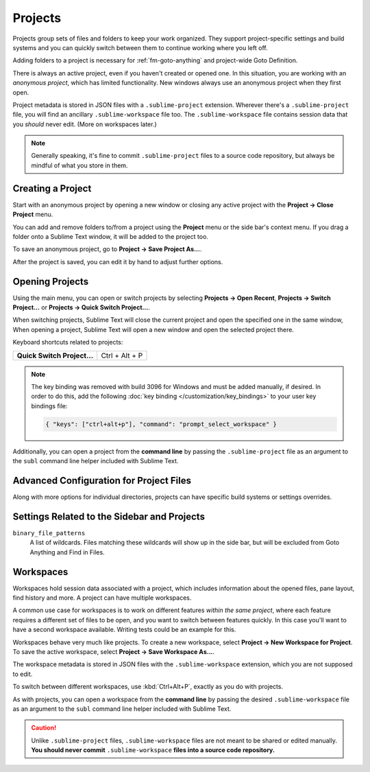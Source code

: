 ==========
 Projects
==========

Projects group sets of files and folders
to keep your work organized.
They support project-specific settings and build systems
and you can quickly switch between them
to continue working where you left off.

Adding folders to a project is necessary for
:ref:`fm-goto-anything` and project-wide Goto Definition.

There is always an active project,
even if you haven't created or opened one.
In this situation,
you are working with an *anonymous project*,
which has limited functionality.
New windows always use an anonymous project
when they first open.

Project metadata is stored in JSON files
with a ``.sublime-project`` extension.
Wherever there's a ``.sublime-project`` file,
you will find an ancillary ``.sublime-workspace`` file too.
The ``.sublime-workspace`` file contains session data
that you *should* never edit.
(More on workspaces later.)

.. note::

   Generally speaking,
   it's fine to commit ``.sublime-project`` files
   to a source code repository,
   but always be mindful of what you store in them.


Creating a Project
==================

Start with an anonymous project
by opening a new window
or closing any active project
with the **Project → Close Project** menu.

You can add and remove folders to/from a project
using the **Project** menu
or the side bar's context menu.
If you drag a folder onto a Sublime Text window,
it will be added to the project too.

To save an anonymous project,
go to **Project → Save Project As...**.

After the project is saved,
you can edit it by hand
to adjust further options.


Opening Projects
================

Using the main menu,
you can open or switch projects
by selecting **Projects → Open Recent**,
**Projects → Switch Project…**
or **Projects → Quick Switch Project…**.

When switching projects,
Sublime Text will close the current project
and open the specified one in the same window,
When opening a project,
Sublime Text will open a new window
and open the selected project there.

Keyboard shortcuts related to projects:

+----------------------------------+-----------------------+
| **Quick Switch Project…**        | Ctrl + Alt + P        |
+----------------------------------+-----------------------+

.. note::

   The key binding was removed with build 3096 for Windows
   and must be added manually,
   if desired.
   In order to do this,
   add the following :doc:`key binding </customization/key_bindings>`
   to your user key bindings file:

   .. code-block:: json

      { "keys": ["ctrl+alt+p"], "command": "prompt_select_workspace" }

Additionally,
you can open a project from the **command line**
by passing the ``.sublime-project`` file as an argument
to the ``subl`` command line helper
included with Sublime Text.


Advanced Configuration for Project Files
========================================

Along with more options for individual directories,
projects can have specific build systems or settings overrides.

.. seealso::

    :doc:`/reference/projects`
        Documentation on project file format and options.


Settings Related to the Sidebar and Projects
============================================

``binary_file_patterns``
    A list of wildcards.
    Files matching these wildcards will show up in the side bar,
    but will be excluded from Goto Anything
    and Find in Files.

.. TODO: file_exlude_patterns and folder_exlude_patterns also exist
.. TODO: Add reference to setting or explain wildcards

Workspaces
==========

Workspaces hold session data
associated with a project,
which includes information
about the opened files, pane layout,
find history and more.
A project can have multiple workspaces.

A common use case for workspaces is
to work on different features
*within the same project*,
where each feature requires
a different set of files to be open,
and you want to switch between features quickly.
In this case you'll want to have
a second workspace available.
Writing tests could be an example for this.

Workspaces behave very much like projects.
To create a new workspace,
select **Project → New Workspace for Project**.
To save the active workspace,
select **Project → Save Workspace As...**.

The workspace metadata is stored in JSON files
with the ``.sublime-workspace`` extension,
which you are not supposed to edit.

To switch between different workspaces,
use :kbd:`Ctrl+Alt+P`,
exactly as you do with projects.

As with projects,
you can open a workspace
from the **command line**
by passing the desired ``.sublime-workspace`` file
as an argument to the ``subl`` command line helper
included with Sublime Text.

.. caution::

    Unlike ``.sublime-project`` files,
    ``.sublime-workspace`` files
    are not meant to be shared or edited manually.
    **You should never commit** ``.sublime-workspace`` **files
    into a source code repository.**
